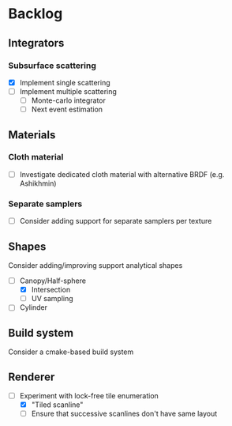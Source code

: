 * Backlog

** Integrators

*** Subsurface scattering
- [X] Implement single scattering 
- [ ] Implement multiple scattering
  - [ ] Monte-carlo integrator
  - [ ] Next event estimation

** Materials

*** Cloth material
- [ ] Investigate dedicated cloth material with alternative BRDF (e.g. Ashikhmin)

*** Separate samplers
- [ ] Consider adding support for separate samplers per texture

** Shapes

Consider adding/improving support analytical shapes
- [-] Canopy/Half-sphere
  - [X] Intersection
  - [ ] UV sampling
- [ ] Cylinder

** Build system

Consider a cmake-based build system

** Renderer

- [-] Experiment with lock-free tile enumeration
  - [X] "Tiled scanline"
  - [ ] Ensure that successive scanlines don't have same layout
